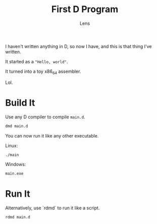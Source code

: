 #+title: First D Program
#+author: Lens
#+description: I haven't written any D before, but now I'm going to.
#+created: <2022-12-12 Mon>

I haven't written anything in D, so now I have, and this is that thing
I've written.

It started as a ~"Hello, world"~.

It turned into a toy x86_64 assembler.

Lol.

* Build It

Use any D compiler to compile =main.d=.
#+begin_src sh
  dmd main.d
#+end_src

You can now run it like any other executable.

Linux:
#+begin_src sh
  ./main
#+end_src

Windows:
#+begin_src sh
  main.exe
#+end_src

* Run It

Alternatively, use `rdmd` to run it like a script.
#+begin_src sh
  rdmd main.d
#+end_src
